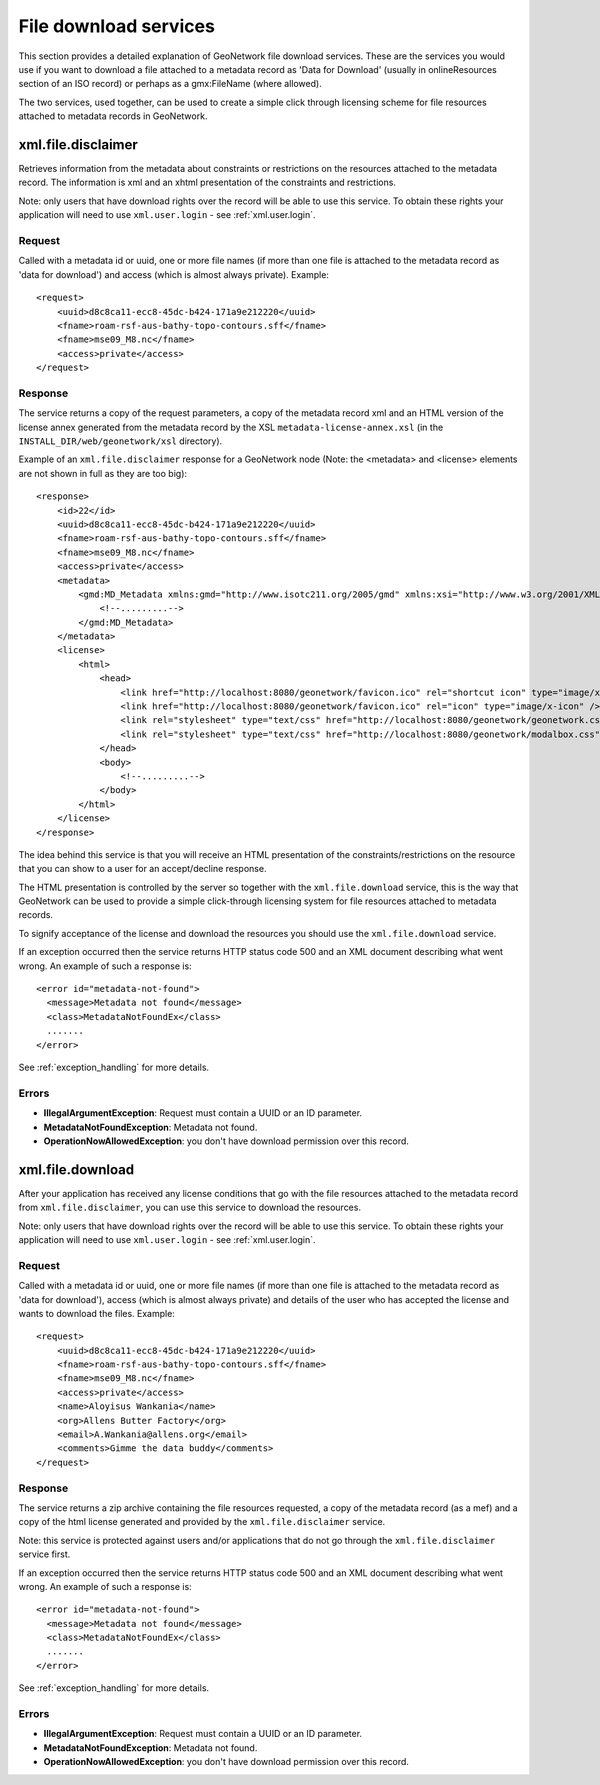 .. _services_download:

File download services
======================

This section provides a detailed explanation of GeoNetwork file download services. These are the services you would use if you want to download a file attached to a metadata record as 'Data for Download' (usually in onlineResources section of an ISO record) or perhaps as a gmx:FileName (where allowed).

The two services, used together, can be used to create a simple click through licensing scheme for file resources attached to metadata records in GeoNetwork.

.. index:: xml.file.disclaimer

xml.file.disclaimer
-------------------

Retrieves information from the metadata about constraints or restrictions on the resources attached to the metadata record. The information is xml and an xhtml presentation of the constraints and restrictions.

Note: only users that have download rights over the record will be able to use this service. To obtain these rights your application will need to use ``xml.user.login`` - see :ref:`xml.user.login`.

Request
```````

Called with a metadata id or uuid, one or more file names (if more than one file is attached to the metadata record as 'data for download') and access (which is almost always private). Example::

    <request>
        <uuid>d8c8ca11-ecc8-45dc-b424-171a9e212220</uuid>
        <fname>roam-rsf-aus-bathy-topo-contours.sff</fname>
        <fname>mse09_M8.nc</fname>
        <access>private</access>
    </request>

Response
````````

The service returns a copy of the request parameters, a copy of the metadata record xml and an HTML version of the license annex generated from the metadata record by the XSL ``metadata-license-annex.xsl`` (in the ``INSTALL_DIR/web/geonetwork/xsl`` directory).

Example of an ``xml.file.disclaimer`` response for a GeoNetwork node (Note: the <metadata> and <license> elements are not shown in full as they are too big)::

    <response>
        <id>22</id>
        <uuid>d8c8ca11-ecc8-45dc-b424-171a9e212220</uuid>
        <fname>roam-rsf-aus-bathy-topo-contours.sff</fname>
        <fname>mse09_M8.nc</fname>
        <access>private</access>
        <metadata>
            <gmd:MD_Metadata xmlns:gmd="http://www.isotc211.org/2005/gmd" xmlns:xsi="http://www.w3.org/2001/XMLSchema-instance" xmlns:gco="http://www.isotc211.org/2005/gco" xmlns:gts="http://www.isotc211.org/2005/gts" xmlns:gsr="http://www.isotc211.org/2005/gsr" xmlns:gss="http://www.isotc211.org/2005/gss" xmlns:gmx="http://www.isotc211.org/2005/gmx" xmlns:srv="http://www.isotc211.org/2005/srv" xmlns:gml="http://www.opengis.net/gml" xmlns:xlink="http://www.w3.org/1999/xlink" xmlns:geonet="http://www.fao.org/geonetwork">
                <!--.........-->
            </gmd:MD_Metadata>
        </metadata>
        <license>
            <html>
                <head>
                    <link href="http://localhost:8080/geonetwork/favicon.ico" rel="shortcut icon" type="image/x-icon" />
                    <link href="http://localhost:8080/geonetwork/favicon.ico" rel="icon" type="image/x-icon" />
                    <link rel="stylesheet" type="text/css" href="http://localhost:8080/geonetwork/geonetwork.css" />
                    <link rel="stylesheet" type="text/css" href="http://localhost:8080/geonetwork/modalbox.css" />
                </head>
                <body>
                    <!--.........-->
                </body>
            </html>
        </license>
    </response>

The idea behind this service is that you will receive an HTML presentation of the constraints/restrictions on the resource that you can show to a user for an accept/decline response.

The HTML presentation is controlled by the server so together with the ``xml.file.download`` service, this is the way that GeoNetwork can be used to provide a simple click-through licensing system for file resources attached to metadata records.

To signify acceptance of the license and download the resources you should use the ``xml.file.download`` service.

If an exception occurred then the service returns HTTP status code 500 and an XML document describing what went wrong. An example of such a response is::
 
 <error id="metadata-not-found">
   <message>Metadata not found</message>
   <class>MetadataNotFoundEx</class>
   .......
 </error>

See :ref:`exception_handling` for more details.

Errors
``````

- **IllegalArgumentException**: Request must contain a UUID or an ID parameter.

- **MetadataNotFoundException**: Metadata not found.

- **OperationNowAllowedException**: you don't have download permission over this record.

.. index:: xml.file.download

xml.file.download
-----------------

After your application has received any license conditions that go with the file resources attached to the metadata record from ``xml.file.disclaimer``, you can use this service to download the resources.

Note: only users that have download rights over the record will be able to use this service. To obtain these rights your application will need to use ``xml.user.login`` - see :ref:`xml.user.login`.

Request
```````

Called with a metadata id or uuid, one or more file names (if more than one file is attached to the metadata record as 'data for download'), access (which is almost always private) and details of the user who has accepted the license and wants to download the files. Example::

    <request>
        <uuid>d8c8ca11-ecc8-45dc-b424-171a9e212220</uuid>
        <fname>roam-rsf-aus-bathy-topo-contours.sff</fname>
        <fname>mse09_M8.nc</fname>
        <access>private</access>
        <name>Aloyisus Wankania</name>
        <org>Allens Butter Factory</org>
        <email>A.Wankania@allens.org</email>
        <comments>Gimme the data buddy</comments>
    </request>

Response
````````

The service returns a zip archive containing the file resources requested, a copy of the metadata record (as a mef) and a copy of the html license generated and provided by the ``xml.file.disclaimer`` service.

Note: this service is protected against users and/or applications that do not go through the ``xml.file.disclaimer`` service first.

If an exception occurred then the service returns HTTP status code 500 and an XML document describing what went wrong. An example of such a response is::
 
 <error id="metadata-not-found">
   <message>Metadata not found</message>
   <class>MetadataNotFoundEx</class>
   .......
 </error>

See :ref:`exception_handling` for more details.

Errors
``````

- **IllegalArgumentException**: Request must contain a UUID or an ID parameter.

- **MetadataNotFoundException**: Metadata not found.

- **OperationNowAllowedException**: you don't have download permission over this record.


